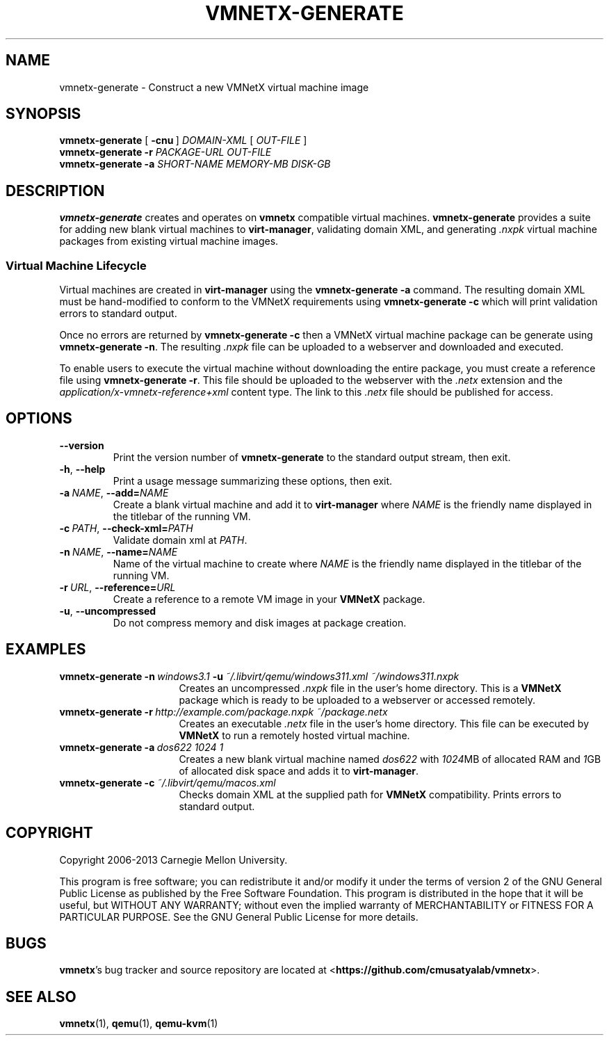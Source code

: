 .\"
.\" Copyright (C) 2012-2013 Carnegie Mellon University
.\"
.\" This program is free software; you can redistribute it and/or modify it
.\" under the terms of version 2 of the GNU General Public License as published
.\" by the Free Software Foundation.  A copy of the GNU General Public License
.\" should have been distributed along with this program in the file
.\" COPYING.
.\"
.\" This program is distributed in the hope that it will be useful, but
.\" WITHOUT ANY WARRANTY; without even the implied warranty of MERCHANTABILITY
.\" or FITNESS FOR A PARTICULAR PURPOSE.  See the GNU General Public License
.\" for more details.
.\"
.\" First parameter, NAME, should be all caps
.\" Second parameter, SECTION, should be 1-8
.\" Followed by date (YYYY-MM-DD)
.\" Adjust the date whenever revising this page
.TH VMNETX-GENERATE 1 2013-05-09 "VMNetX 0.3.2" "User Commands"
.SH NAME
vmnetx-generate \- Construct a new VMNetX virtual machine image
.SH SYNOPSIS
.B vmnetx-generate
.RB [ \ \-cnu \ ]
.IR DOMAIN-XML \ [ \ OUT-FILE \ ]
.br
.B vmnetx-generate
.B \-r
.I PACKAGE-URL OUT-FILE
.br
.B vmnetx-generate
.B \-a
.I SHORT-NAME MEMORY-MB DISK-GB
.\" .br
.\" .B vmnetx-generate
.\" .B \-c
.\" .I domain-xml
.SH DESCRIPTION
.B vmnetx-generate
creates and operates on
.B vmnetx
compatible virtual machines.
.B vmnetx-generate
provides a suite for adding new blank virtual machines to
.BR virt-manager ,
validating domain XML, and generating
.I .nxpk
virtual machine packages from existing virtual machine images.
.SS Virtual Machine Lifecycle
Virtual machines are created in
.B virt-manager
using the
.B vmnetx-generate -a
command.  The resulting domain XML must be hand-modified to conform to the VMNetX requirements using
.B vmnetx-generate -c
which will print validation errors to standard output.
.PP
Once no errors are returned by
.B vmnetx-generate -c
then a VMNetX virtual machine package can be generate using
.BR vmnetx-generate\ -n .
The resulting 
.I .nxpk
file can be uploaded to a webserver and downloaded and executed.
.PP
To enable users to execute the virtual machine without downloading the entire package, you must create a reference file using
.BR vmnetx-generate\ -r .
This file should be uploaded to the webserver with the
.I .netx
extension and the
.I application/x-vmnetx-reference+xml
content type. The link to this
.I .netx
file should be published for access.
.SH OPTIONS
.TP
.B \-\^\-version
Print the version number of
.B vmnetx-generate
to the standard output stream, then exit.
.TP
.BR \-h ", " \-\^\-help
Print a usage message summarizing these options, then exit.
.TP
.BI \-a\  NAME \fR,\ \fB\-\-add= NAME
Create a blank virtual machine and add it to
.B virt-manager
where
.I NAME
is the friendly name displayed in the titlebar of the running VM.
.TP
.BI \-c\  PATH \fR,\ \fB\-\-check\-xml= PATH
Validate domain xml at
.IR PATH .
.TP
.BI \-n\  NAME \fR,\ \fB\-\-name= NAME
Name of the virtual machine to create where
.I NAME
is the friendly name displayed in the titlebar of the running VM.
.TP
.BI \-r\  URL \fR,\ \fB\-\-reference= URL
Create a reference to a remote VM image in your
.B VMNetX
package.
.TP
.BR \-u ", " \-\-uncompressed
Do not compress memory and disk images at package creation.
.SH EXAMPLES
.TP \w'vmnetx-generate\ 'u
.BI vmnetx-generate\ \-n \ windows3.1 \ \-u \ ~/.libvirt/qemu/windows311.xml\ ~/windows311.nxpk
Creates an uncompressed
.I .nxpk
file in the user's home directory. This is a
.B VMNetX
package which is ready to be uploaded to a webserver or accessed remotely.
.TP
.BI vmnetx-generate\ \-r \ http://example.com/package.nxpk\ ~/package.netx
Creates an executable
.I .netx
file in the user's home directory.  This file can be executed by
.B VMNetX
to run a remotely hosted virtual machine.
.TP
.BI vmnetx-generate\ \-a \ dos622\ 1024\ 1
Creates a new blank virtual machine named
.I dos622
with
.IR 1024 MB
of allocated RAM and
.IR 1 GB
of allocated disk space and adds it to
.BR virt-manager .
.TP
.BI vmnetx-generate\ \-c \ ~/.libvirt/qemu/macos.xml
Checks domain XML at the supplied path for
.B VMNetX
compatibility.  Prints errors to standard output.
.SH COPYRIGHT
Copyright 2006-2013 Carnegie Mellon University.
.PP
This program is free software; you can redistribute it and/or modify it
under the terms of version 2 of the GNU General Public License as published
by the Free Software Foundation. This program is distributed in the hope that it will be useful, but
WITHOUT ANY WARRANTY; without even the implied warranty of MERCHANTABILITY
or FITNESS FOR A PARTICULAR PURPOSE.  See the GNU General Public License
for more details.
.
.SH BUGS
.BR vmnetx 's
bug tracker and source repository are located at
.RB < https://github.com/cmusatyalab/vmnetx >.
.SH SEE ALSO
.BR vmnetx (1), 
.BR qemu (1),
.BR qemu-kvm (1)
.\" This is allegedly a workaround for some troff -man implementations.
.br
